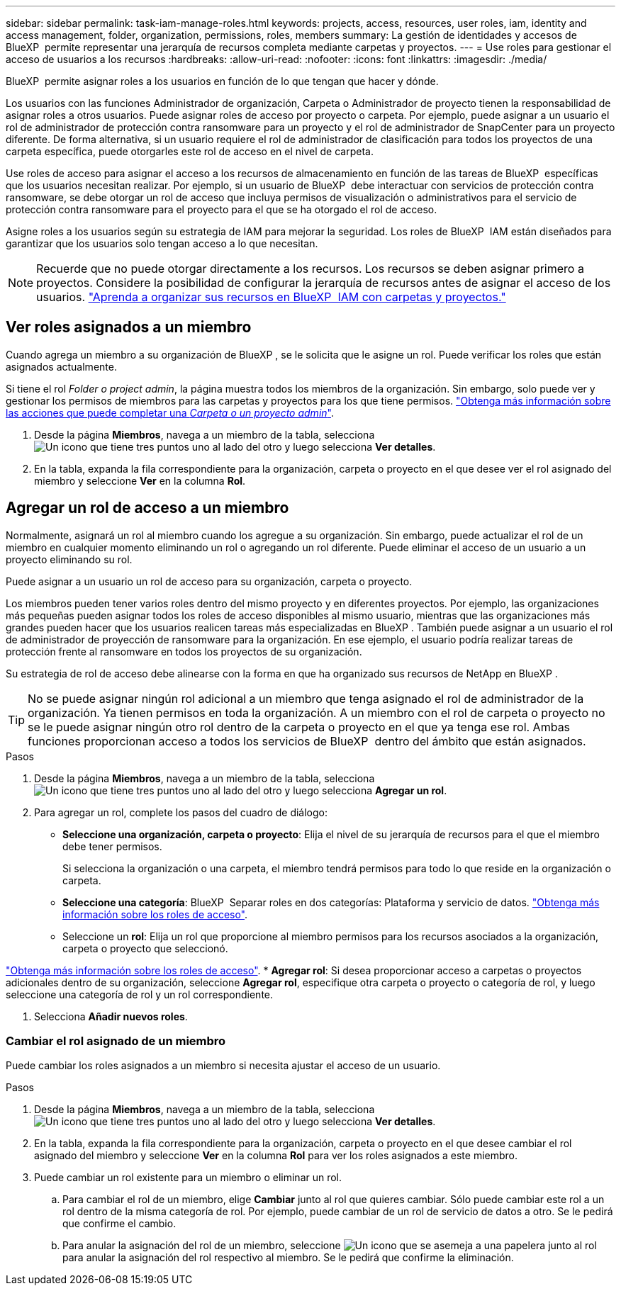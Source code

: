 ---
sidebar: sidebar 
permalink: task-iam-manage-roles.html 
keywords: projects, access, resources, user roles, iam, identity and access management, folder, organization, permissions, roles, members 
summary: La gestión de identidades y accesos de BlueXP  permite representar una jerarquía de recursos completa mediante carpetas y proyectos. 
---
= Use roles para gestionar el acceso de usuarios a los recursos
:hardbreaks:
:allow-uri-read: 
:nofooter: 
:icons: font
:linkattrs: 
:imagesdir: ./media/


[role="lead"]
BlueXP  permite asignar roles a los usuarios en función de lo que tengan que hacer y dónde.

Los usuarios con las funciones Administrador de organización, Carpeta o Administrador de proyecto tienen la responsabilidad de asignar roles a otros usuarios. Puede asignar roles de acceso por proyecto o carpeta. Por ejemplo, puede asignar a un usuario el rol de administrador de protección contra ransomware para un proyecto y el rol de administrador de SnapCenter para un proyecto diferente. De forma alternativa, si un usuario requiere el rol de administrador de clasificación para todos los proyectos de una carpeta específica, puede otorgarles este rol de acceso en el nivel de carpeta.

Use roles de acceso para asignar el acceso a los recursos de almacenamiento en función de las tareas de BlueXP  específicas que los usuarios necesitan realizar. Por ejemplo, si un usuario de BlueXP  debe interactuar con servicios de protección contra ransomware, se debe otorgar un rol de acceso que incluya permisos de visualización o administrativos para el servicio de protección contra ransomware para el proyecto para el que se ha otorgado el rol de acceso.

Asigne roles a los usuarios según su estrategia de IAM para mejorar la seguridad. Los roles de BlueXP  IAM están diseñados para garantizar que los usuarios solo tengan acceso a lo que necesitan.


NOTE: Recuerde que no puede otorgar directamente a los recursos. Los recursos se deben asignar primero a proyectos. Considere la posibilidad de configurar la jerarquía de recursos antes de asignar el acceso de los usuarios. link:task-iam-manage-folders-projects.html["Aprenda a organizar sus recursos en BlueXP  IAM con carpetas y proyectos."]



== Ver roles asignados a un miembro

Cuando agrega un miembro a su organización de BlueXP , se le solicita que le asigne un rol. Puede verificar los roles que están asignados actualmente.

Si tiene el rol _Folder o project admin_, la página muestra todos los miembros de la organización. Sin embargo, solo puede ver y gestionar los permisos de miembros para las carpetas y proyectos para los que tiene permisos. link:reference-iam-predefined-roles.html["Obtenga más información sobre las acciones que puede completar una _Carpeta o un proyecto admin_"].

. Desde la página *Miembros*, navega a un miembro de la tabla, selecciona image:icon-action.png["Un icono que tiene tres puntos uno al lado del otro"] y luego selecciona *Ver detalles*.
. En la tabla, expanda la fila correspondiente para la organización, carpeta o proyecto en el que desee ver el rol asignado del miembro y seleccione *Ver* en la columna *Rol*.




== Agregar un rol de acceso a un miembro

Normalmente, asignará un rol al miembro cuando los agregue a su organización. Sin embargo, puede actualizar el rol de un miembro en cualquier momento eliminando un rol o agregando un rol diferente. Puede eliminar el acceso de un usuario a un proyecto eliminando su rol.

Puede asignar a un usuario un rol de acceso para su organización, carpeta o proyecto.

Los miembros pueden tener varios roles dentro del mismo proyecto y en diferentes proyectos. Por ejemplo, las organizaciones más pequeñas pueden asignar todos los roles de acceso disponibles al mismo usuario, mientras que las organizaciones más grandes pueden hacer que los usuarios realicen tareas más especializadas en BlueXP . También puede asignar a un usuario el rol de administrador de proyección de ransomware para la organización. En ese ejemplo, el usuario podría realizar tareas de protección frente al ransomware en todos los proyectos de su organización.

Su estrategia de rol de acceso debe alinearse con la forma en que ha organizado sus recursos de NetApp en BlueXP .


TIP: No se puede asignar ningún rol adicional a un miembro que tenga asignado el rol de administrador de la organización. Ya tienen permisos en toda la organización. A un miembro con el rol de carpeta o proyecto no se le puede asignar ningún otro rol dentro de la carpeta o proyecto en el que ya tenga ese rol. Ambas funciones proporcionan acceso a todos los servicios de BlueXP  dentro del ámbito que están asignados.

.Pasos
. Desde la página *Miembros*, navega a un miembro de la tabla, selecciona image:icon-action.png["Un icono que tiene tres puntos uno al lado del otro"] y luego selecciona *Agregar un rol*.
. Para agregar un rol, complete los pasos del cuadro de diálogo:
+
** *Seleccione una organización, carpeta o proyecto*: Elija el nivel de su jerarquía de recursos para el que el miembro debe tener permisos.
+
Si selecciona la organización o una carpeta, el miembro tendrá permisos para todo lo que reside en la organización o carpeta.

** *Seleccione una categoría*: BlueXP  Separar roles en dos categorías: Plataforma y servicio de datos. link:reference-iam-predefined-roles.html["Obtenga más información sobre los roles de acceso"^].
** Seleccione un *rol*: Elija un rol que proporcione al miembro permisos para los recursos asociados a la organización, carpeta o proyecto que seleccionó.




link:reference-iam-predefined-roles.html["Obtenga más información sobre los roles de acceso"^]. * *Agregar rol*: Si desea proporcionar acceso a carpetas o proyectos adicionales dentro de su organización, seleccione *Agregar rol*, especifique otra carpeta o proyecto o categoría de rol, y luego seleccione una categoría de rol y un rol correspondiente.

. Selecciona *Añadir nuevos roles*.




=== Cambiar el rol asignado de un miembro

Puede cambiar los roles asignados a un miembro si necesita ajustar el acceso de un usuario.

.Pasos
. Desde la página *Miembros*, navega a un miembro de la tabla, selecciona image:icon-action.png["Un icono que tiene tres puntos uno al lado del otro"] y luego selecciona *Ver detalles*.
. En la tabla, expanda la fila correspondiente para la organización, carpeta o proyecto en el que desee cambiar el rol asignado del miembro y seleccione *Ver* en la columna *Rol* para ver los roles asignados a este miembro.
. Puede cambiar un rol existente para un miembro o eliminar un rol.
+
.. Para cambiar el rol de un miembro, elige *Cambiar* junto al rol que quieres cambiar. Sólo puede cambiar este rol a un rol dentro de la misma categoría de rol. Por ejemplo, puede cambiar de un rol de servicio de datos a otro. Se le pedirá que confirme el cambio.
.. Para anular la asignación del rol de un miembro, seleccione image:icon-delete.png["Un icono que se asemeja a una papelera"] junto al rol para anular la asignación del rol respectivo al miembro. Se le pedirá que confirme la eliminación.



